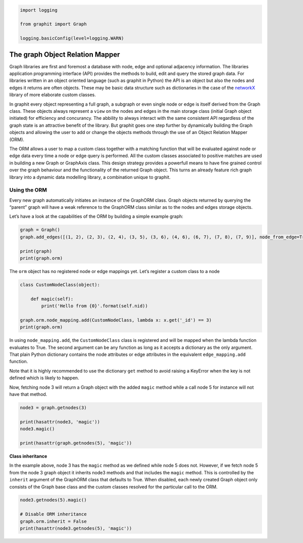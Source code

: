 
.. code:: ipython3

    import logging
    
    from graphit import Graph
    
    logging.basicConfig(level=logging.WARN)

The graph Object Relation Mapper
--------------------------------

Graph libraries are first and foremost a database with node, edge and
optional adjacency information. The libraries application programming
interface (API) provides the methods to build, edit and query the stored
graph data. For libraries written in an object oriented language (such
as graphit in Python) the API is an object but also the nodes and edges
it returns are often objects. These may be basic data structure such as
dictionaries in the case of the
`networkX <http://www.networkx.github.io>`__ library of more elaborate
custom classes.

In graphit every object representing a full graph, a subgraph or even
single node or edge is itself derived from the Graph class. These
objects always represent a ``view`` on the nodes and edges in the main
storage class (initial Graph object initiated) for efficiency and
concurancy. The abbility to always interact with the same consistent API
regardless of the graph state is an attractive benefit of the library.
But graphit goes one step further by dynamically building the Graph
objects and allowing the user to add or change the objects methods
through the use of an Object Relation Mapper (ORM).

The ORM allows a user to map a custom class together with a matching
function that will be evaluated against node or edge data every time a
node or edge query is performed. All the custom classes associated to
positive matches are used in building a new Graph or GraphAxis class.
This design strategy provides a powerfull means to have fine grained
control over the graph behaviour and the functionality of the returned
Graph object. This turns an already feature rich graph library into a
dynamic data modelling library, a combination unique to graphit.

Using the ORM
~~~~~~~~~~~~~

Every new graph automatically initiates an instance of the GraphORM
class. Graph objects returned by querying the “parent” graph will have a
weak reference to the GraphORM class similar as to the nodes and edges
storage objects.

Let’s have a look at the capabilities of the ORM by building a simple
example graph:

.. code:: ipython3

    graph = Graph()
    graph.add_edges([(1, 2), (2, 3), (2, 4), (3, 5), (3, 6), (4, 6), (6, 7), (7, 8), (7, 9)], node_from_edge=True)
    
    print(graph)
    print(graph.orm)

The ``orm`` object has no registered node or edge mappings yet. Let’s
register a custom class to a node

.. code:: ipython3

    class CustomNodeClass(object):
        
        def magic(self):
            print('Hello from {0}'.format(self.nid))
    
    graph.orm.node_mapping.add(CustomNodeClass, lambda x: x.get('_id') == 3)
    print(graph.orm)

In using ``node_mapping.add``, the ``CustomNodeClass`` class is
registered and will be mapped when the lambda function evaluates to
True. The second argument can be any function as long as it accepts a
dictionary as the only argument. That plain Python dictionary contains
the node attributes or edge attributes in the equivalent
``edge_mapping.add`` function.

Note that it is highly recommended to use the dictionary ``get`` method
to avoid raising a KeyError when the key is not defined which is likely
to happen.

Now, fetching node 3 will return a Graph object with the added ``magic``
method while a call node 5 for instance will not have that method.

.. code:: ipython3

    node3 = graph.getnodes(3)
    
    print(hasattr(node3, 'magic'))
    node3.magic()
    
    print(hasattr(graph.getnodes(5), 'magic'))

**Class inheritance**

In the example above, node 3 has the ``magic`` method as we defined
while node 5 does not. However, if we fetch node 5 from the node 3 graph
object it inherits node3 methods and that includes the ``magic`` method.
This is controlled by the ``inherit`` argument of the GraphORM class
that defaults to True. When disabled, each newly created Graph object
only consists of the Graph base class and the custom classes resolved
for the particular call to the ORM.

.. code:: ipython3

    node3.getnodes(5).magic()
    
    # Disable ORM inheritance
    graph.orm.inherit = False
    print(hasattr(node3.getnodes(5), 'magic'))

